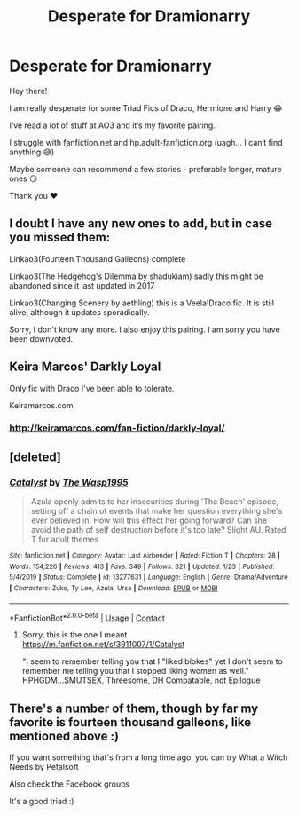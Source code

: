 #+TITLE: Desperate for Dramionarry

* Desperate for Dramionarry
:PROPERTIES:
:Author: elysianfields21
:Score: 0
:DateUnix: 1598559067.0
:DateShort: 2020-Aug-28
:FlairText: Recommendation
:END:
Hey there!

I am really desperate for some Triad Fics of Draco, Hermione and Harry 😂

I‘ve read a lot of stuff at AO3 and it‘s my favorite pairing.

I struggle with fanfiction.net and hp.adult-fanfiction.org (uagh... I can‘t find anything 😅)

Maybe someone can recommend a few stories - preferable longer, mature ones 😏

Thank you ❤️


** I doubt I have any new ones to add, but in case you missed them:

Linkao3(Fourteen Thousand Galleons) complete

Linkao3(The Hedgehog's Dilemma by shadukiam) sadly this might be abandoned since it last updated in 2017

Linkao3(Changing Scenery by aethling) this is a Veela!Draco fic. It is still alive, although it updates sporadically.

Sorry, I don't know any more. I also enjoy this pairing. I am sorry you have been downvoted.
:PROPERTIES:
:Author: rentingumbrellas
:Score: 2
:DateUnix: 1598692756.0
:DateShort: 2020-Aug-29
:END:


** Keira Marcos' Darkly Loyal

Only fic with Draco I've been able to tolerate.

Keiramarcos.com
:PROPERTIES:
:Author: mercurytango
:Score: 4
:DateUnix: 1598589348.0
:DateShort: 2020-Aug-28
:END:

*** [[http://keiramarcos.com/fan-fiction/darkly-loyal/]]
:PROPERTIES:
:Author: mercurytango
:Score: 2
:DateUnix: 1598589465.0
:DateShort: 2020-Aug-28
:END:


** [deleted]
:PROPERTIES:
:Score: 1
:DateUnix: 1599954187.0
:DateShort: 2020-Sep-13
:END:

*** [[https://www.fanfiction.net/s/13277631/1/][*/Catalyst/*]] by [[https://www.fanfiction.net/u/2784135/The-Wasp1995][/The Wasp1995/]]

#+begin_quote
  Azula openly admits to her insecurities during 'The Beach' episode, setting off a chain of events that make her question everything she's ever believed in. How will this effect her going forward? Can she avoid the path of self destruction before it's too late? Slight AU. Rated T for adult themes
#+end_quote

^{/Site/:} ^{fanfiction.net} ^{*|*} ^{/Category/:} ^{Avatar:} ^{Last} ^{Airbender} ^{*|*} ^{/Rated/:} ^{Fiction} ^{T} ^{*|*} ^{/Chapters/:} ^{28} ^{*|*} ^{/Words/:} ^{154,226} ^{*|*} ^{/Reviews/:} ^{413} ^{*|*} ^{/Favs/:} ^{349} ^{*|*} ^{/Follows/:} ^{321} ^{*|*} ^{/Updated/:} ^{1/23} ^{*|*} ^{/Published/:} ^{5/4/2019} ^{*|*} ^{/Status/:} ^{Complete} ^{*|*} ^{/id/:} ^{13277631} ^{*|*} ^{/Language/:} ^{English} ^{*|*} ^{/Genre/:} ^{Drama/Adventure} ^{*|*} ^{/Characters/:} ^{Zuko,} ^{Ty} ^{Lee,} ^{Azula,} ^{Ursa} ^{*|*} ^{/Download/:} ^{[[http://www.ff2ebook.com/old/ffn-bot/index.php?id=13277631&source=ff&filetype=epub][EPUB]]} ^{or} ^{[[http://www.ff2ebook.com/old/ffn-bot/index.php?id=13277631&source=ff&filetype=mobi][MOBI]]}

--------------

*FanfictionBot*^{2.0.0-beta} | [[https://github.com/FanfictionBot/reddit-ffn-bot/wiki/Usage][Usage]] | [[https://www.reddit.com/message/compose?to=tusing][Contact]]
:PROPERTIES:
:Author: FanfictionBot
:Score: 1
:DateUnix: 1599954214.0
:DateShort: 2020-Sep-13
:END:

**** Sorry, this is the one I meant [[https://m.fanfiction.net/s/3911007/1/Catalyst]]

"I seem to remember telling you that I "liked blokes" yet I don't seem to remember me telling you that I stopped liking women as well." HPHGDM...SMUTSEX, Threesome, DH Compatable, not Epilogue
:PROPERTIES:
:Author: annaqtjoey
:Score: 1
:DateUnix: 1599954535.0
:DateShort: 2020-Sep-13
:END:


** There's a number of them, though by far my favorite is fourteen thousand galleons, like mentioned above :)

If you want something that's from a long time ago, you can try What a Witch Needs by Petalsoft

Also check the Facebook groups

It's a good triad :)
:PROPERTIES:
:Author: ohgreatmyarmscomeoff
:Score: 1
:DateUnix: 1612069568.0
:DateShort: 2021-Jan-31
:END:
